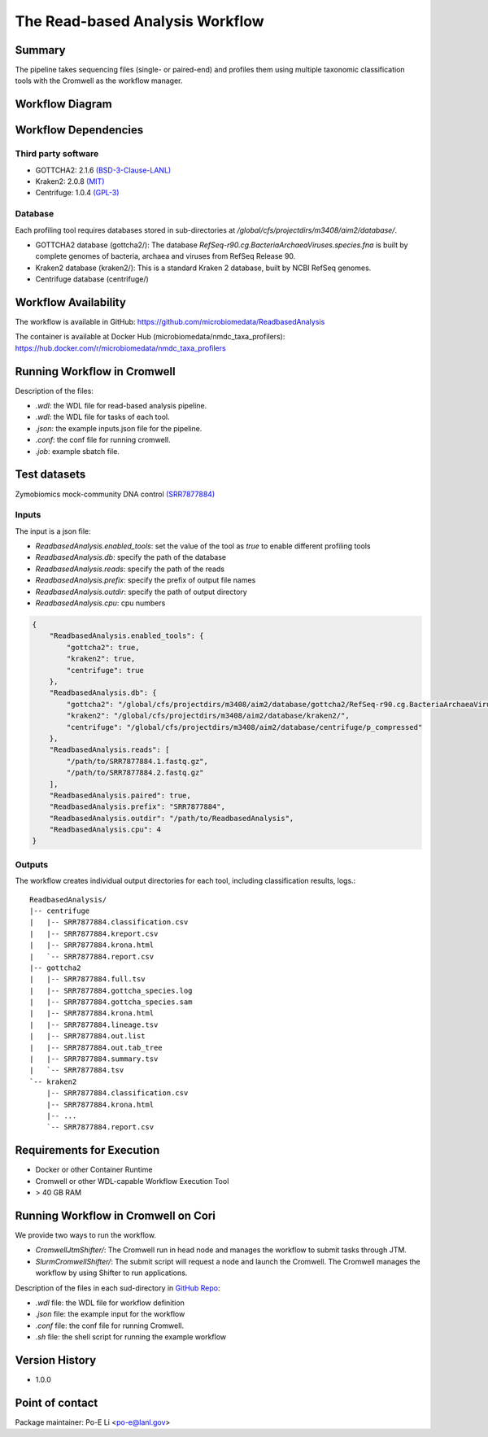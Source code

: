 The Read-based Analysis Workflow
================================

Summary
-------

The pipeline takes sequencing files (single- or paired-end) and profiles them using multiple taxonomic classification tools with the Cromwell as the workflow manager.

Workflow Diagram
----------------

.. image:: docs/readbased_analysis_workflow.png
   :align: center
   :scale: 50%

Workflow Dependencies
---------------------

Third party software
~~~~~~~~~~~~~~~~~~~~

- GOTTCHA2: 2.1.6 `(BSD-3-Clause-LANL) <https://github.com/poeli/GOTTCHA2/blob/master/LICENSE>`_
- Kraken2: 2.0.8 `(MIT) <https://github.com/DerrickWood/kraken2/blob/master/LICENSE>`_
- Centrifuge: 1.0.4 `(GPL-3) <https://github.com/DaehwanKimLab/centrifuge/blob/master/LICENSE>`_

Database 
~~~~~~~~

Each profiling tool requires databases stored in sub-directories at `/global/cfs/projectdirs/m3408/aim2/database/`.

- GOTTCHA2 database (gottcha2/): The database `RefSeq-r90.cg.BacteriaArchaeaViruses.species.fna` is built by complete genomes of bacteria, archaea and viruses from RefSeq Release 90.
- Kraken2 database (kraken2/): This is a standard Kraken 2 database, built by NCBI RefSeq genomes.
- Centrifuge database (centrifuge/)

Workflow Availability
---------------------

The workflow is available in GitHub:
https://github.com/microbiomedata/ReadbasedAnalysis

The container is available at Docker Hub (microbiomedata/nmdc_taxa_profilers):
https://hub.docker.com/r/microbiomedata/nmdc_taxa_profilers


Running Workflow in Cromwell
----------------------------

Description of the files:

- `.wdl`: the WDL file for read-based analysis pipeline.
- `.wdl`: the WDL file for tasks of each tool.
- `.json`: the example inputs.json file for the pipeline.
- `.conf`: the conf file for running cromwell.
- `.job`: example sbatch file.

Test datasets
-------------

Zymobiomics mock-community DNA control `(SRR7877884) <https://www.ebi.ac.uk/ena/browser/view/SRR7877884>`_

Inputs
~~~~~~

The input is a json file:
    
- `ReadbasedAnalysis.enabled_tools`: set the value of the tool as `true` to enable different profiling tools
- `ReadbasedAnalysis.db`: specify the path of the database
- `ReadbasedAnalysis.reads`: specify the path of the reads
- `ReadbasedAnalysis.prefix`: specify the prefix of output file names
- `ReadbasedAnalysis.outdir`: specify the path of output directory
- `ReadbasedAnalysis.cpu`: cpu numbers

.. code-block:: JSON

    {
        "ReadbasedAnalysis.enabled_tools": {
            "gottcha2": true,
            "kraken2": true,
            "centrifuge": true
        },
        "ReadbasedAnalysis.db": {
            "gottcha2": "/global/cfs/projectdirs/m3408/aim2/database/gottcha2/RefSeq-r90.cg.BacteriaArchaeaViruses.species.fna",
            "kraken2": "/global/cfs/projectdirs/m3408/aim2/database/kraken2/",
            "centrifuge": "/global/cfs/projectdirs/m3408/aim2/database/centrifuge/p_compressed"
        },
        "ReadbasedAnalysis.reads": [
            "/path/to/SRR7877884.1.fastq.gz",
            "/path/to/SRR7877884.2.fastq.gz"
        ],
        "ReadbasedAnalysis.paired": true,
        "ReadbasedAnalysis.prefix": "SRR7877884",
        "ReadbasedAnalysis.outdir": "/path/to/ReadbasedAnalysis",
        "ReadbasedAnalysis.cpu": 4
    }


Outputs
~~~~~~~

The workflow creates individual output directories for each tool, including classification results, logs.::

    ReadbasedAnalysis/
    |-- centrifuge
    |   |-- SRR7877884.classification.csv
    |   |-- SRR7877884.kreport.csv
    |   |-- SRR7877884.krona.html
    |   `-- SRR7877884.report.csv
    |-- gottcha2
    |   |-- SRR7877884.full.tsv
    |   |-- SRR7877884.gottcha_species.log
    |   |-- SRR7877884.gottcha_species.sam
    |   |-- SRR7877884.krona.html
    |   |-- SRR7877884.lineage.tsv
    |   |-- SRR7877884.out.list
    |   |-- SRR7877884.out.tab_tree
    |   |-- SRR7877884.summary.tsv
    |   `-- SRR7877884.tsv
    `-- kraken2
        |-- SRR7877884.classification.csv
        |-- SRR7877884.krona.html
        |-- ...
        `-- SRR7877884.report.csv


Requirements for Execution
--------------------------

- Docker or other Container Runtime
- Cromwell or other WDL-capable Workflow Execution Tool
- > 40 GB RAM

Running Workflow in Cromwell on Cori
------------------------------------

We provide two ways to run the workflow.  

- `CromwellJtmShifter/`: The Cromwell run in head node and manages the workflow to submit tasks through JTM.
- `SlurmCromwellShifter/`: The submit script will request a node and launch the Cromwell.  The Cromwell manages the workflow by using Shifter to run applications. 

Description of the files in each sud-directory in `GitHub Repo <https://github.com/microbiomedata/ReadsQC>`_:

- `.wdl` file: the WDL file for workflow definition
- `.json` file: the example input for the workflow
- `.conf` file: the conf file for running Cromwell.
- `.sh` file: the shell script for running the example workflow
 
Version History
---------------

- 1.0.0

Point of contact
----------------

Package maintainer: Po-E Li <po-e@lanl.gov>
